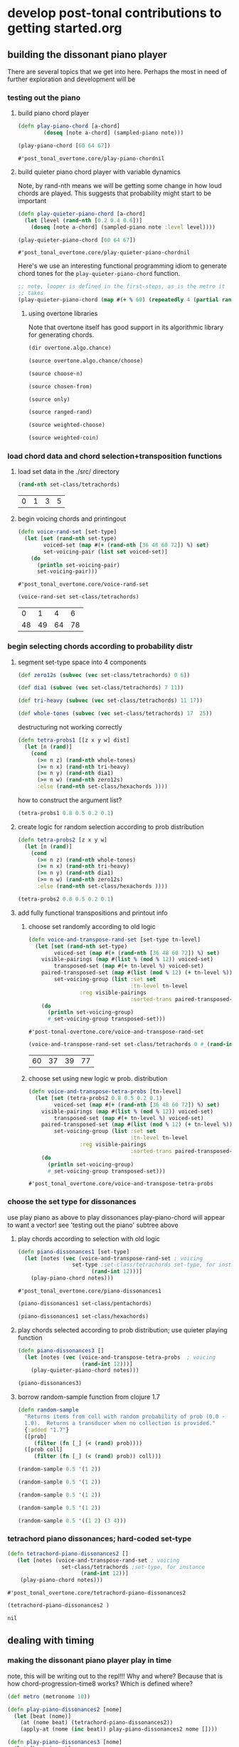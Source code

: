 * develop post-tonal contributions to getting started.org
** building the dissonant piano player
There are several topics that we get into here. Perhaps the most in
need of further exploration and development will be
*** testing out the piano
**** build piano chord player
  #+BEGIN_SRC clojure :session getting-started :tangle yes
(defn play-piano-chord [a-chord]
        (doseq [note a-chord] (sampled-piano note)))

(play-piano-chord [60 64 67])
 #+END_SRC

  #+RESULTS:
  : #'post_tonal_overtone.core/play-piano-chordnil

**** build quieter piano chord player with variable dynamics
Note, by rand-nth means we will be getting some change in how loud
chords are played. This suggests that probability might start to be important
  #+BEGIN_SRC clojure :session getting-started :tangle yes
(defn play-quieter-piano-chord [a-chord]
  (let [level (rand-nth [0.2 0.4 0.6])]
    (doseq [note a-chord] (sampled-piano note :level level))))

(play-quieter-piano-chord [60 64 67])
 #+END_SRC

  #+RESULTS:
  : #'post_tonal_overtone.core/play-quieter-piano-chordnil

Here's we use an interesting functional programming idiom to generate
chord tones for the =play-quieter-piano-chord= function. 


#+BEGIN_SRC clojure
;; note, looper is defined in the first-steps, as is the metro it
;; takes
(play-quieter-piano-chord (map #(+ % 60) (repeatedly 4 (partial rand-int 12)))))
#+END_SRC

#+RESULTS:
: nil

***** using overtone libraries
Note that overtone itself has good support in its algorithmic library
for generating chords.

#+BEGIN_SRC clojure :results output
(dir overtone.algo.chance)
#+END_SRC

#+RESULTS:
: choose
: choose-n
: chosen-from
: only
: ranged-rand
: weighted-choose
: weighted-coin

#+BEGIN_SRC clojure :results output
(source overtone.algo.chance/choose)
#+END_SRC

#+RESULTS:
: (defn choose
:   "Choose a random element from col."
:   [col]
:   (rand-nth col))

#+BEGIN_SRC clojure :results output
(source choose-n)
#+END_SRC

#+RESULTS:
: (defn choose-n
:   "Choose n random elements from col."
:   [n col]
:   (take n (shuffle col)))

#+BEGIN_SRC clojure :results output
(source chosen-from)
#+END_SRC

#+RESULTS:
: (defn chosen-from [notes]
:   (let [num-notes (count notes)]
:     (repeatedly #(get notes (rand-int num-notes)))))

#+BEGIN_SRC clojure :results output
(source only)
#+END_SRC

#+RESULTS:
: (defn only
:   "Take only the specified notes from the given phrase."
:   ([phrase notes] (only phrase notes []))
:   ([phrase notes result]
:    (if notes
:      (recur phrase
:             (next notes)
:             (conj result (get phrase (first notes))))
:      result)))

#+BEGIN_SRC clojure :results output
(source ranged-rand)
#+END_SRC

#+RESULTS:
: (defn ranged-rand
:   "Returns a random value within the specified range"
:   [min max]
:   (scale-range (rand) 0 1 min max))

#+BEGIN_SRC clojure :results output
(source weighted-choose)
#+END_SRC

#+RESULTS:
#+begin_example
(defn weighted-choose
  "Returns an element from list vals based on the corresponding
  probabilities list. The length of vals and probabilities should be
  similar and the sum of all the probabilities should be 1. It is also
  possible to pass a map of val -> prob pairs as a param.

  The following will return one of the following vals with the
  corresponding probabilities:
  1 -> 50%
  2 -> 30%
  3 -> 12.5%
  4 -> 7.5%
  (weighted-choose [1 2 3 4] [0.5 0.3 0.125 0.075])
  (weighted-choose {1 0.5, 2 0.3, 3 0.125, 4 0.075})"
  ([val-prob-map] (weighted-choose (keys val-prob-map) (vals val-prob-map)))
  ([vals probabilities]
     (when-not (= (count vals) (count probabilities))
       (throw (IllegalArgumentException. (str "Size of vals and probabilities don't match. Got "
                               (count vals)
                               " and "
                               (count probabilities)))))
     (when-not (= (reduce + probabilities) 1.0)
       (throw (IllegalArgumentException. (str "The sum of your probabilities is not 1.0"))))

     (let [paired (map vector probabilities vals)
           sorted (sort #(< (first %1) (first %2)) paired)
           summed (loop [todo sorted
                         done []
                         cumulative 0]
                    (if (empty? todo)
                      done
                      (let [f-prob (ffirst todo)
                            f-val  (second (first todo))
                            cumulative (+ cumulative f-prob)]
                        (recur (rest todo)
                               (conj done [cumulative f-val])
                               cumulative))))
           rand-num (rand)]
       (loop [summed summed]
         (when (empty? summed)
           (throw (Exception. (str "Error, Reached end of weighed choice options"))))
         (if (< rand-num (ffirst summed))
           (second (first summed))
           (recur (rest summed)))))))
#+end_example

#+BEGIN_SRC clojure :results output
(source weighted-coin)
#+END_SRC

#+RESULTS:
: (defn weighted-coin
:   "Returns true or false. Probability of true is weighted by n which
:    should be within the range 0 - 1. n will be truncated to range 0 - 1
:    if it isn't"
:   [n]
:   (let [n (float n)
:         n (if (< n 0) 0 n)
:         n (if (> n 1) 1 n)]
:     (< (rand) n)))

*** load chord data and chord selection+transposition functions
**** load set data in the ./src/ directory

  #+BEGIN_SRC clojure :session getting-started :tangle yes
(rand-nth set-class/tetrachords)
  #+END_SRC 

  #+RESULTS:
  | 0 | 1 | 3 | 5 |
**** begin voicing chords and printingout
  #+BEGIN_SRC clojure :session getting-started :tangle yes
(defn voice-rand-set [set-type]
  (let [set (rand-nth set-type)
        voiced-set (map #(+ (rand-nth [36 48 60 72]) %) set)
        set-voicing-pair (list set voiced-set)]
    (do
      (println set-voicing-pair)
      set-voicing-pair)))
  #+END_SRC

  #+RESULTS:
  : #'post_tonal_overtone.core/voice-rand-set


 #+BEGIN_SRC clojure :session getting-started :tangle yes
(voice-rand-set set-class/tetrachords)
 #+END_SRC

 #+RESULTS:
 |  0 |  1 |  4 |  6 |
 | 48 | 49 | 64 | 78 |
*** begin selecting chords according to probability distr
**** segment set-type space into 4 components
#+BEGIN_SRC clojure :session getting-started :tangle yes
(def zero12s (subvec (vec set-class/tetrachords) 0 6))

(def dia1 (subvec (vec set-class/tetrachords) 7 11))

(def tri-heavy (subvec (vec set-class/tetrachords) 11 17))

(def whole-tones (subvec (vec set-class/tetrachords) 17  25))
#+END_SRC

#+RESULTS:
: #'post_tonal_overtone.core/zero12s#'post_tonal_overtone.core/dia1#'post_tonal_overtone.core/tri-heavy#'post_tonal_overtone.core/whole-tones


destructuring not working correctly

#+COMMENT does not work! do not tangle
#+BEGIN_SRC clojure :session getting-started :tangle no
(defn tetra-probs1 [[z x y w] dist]
  (let [n (rand)]
    (cond
      (>= n z) (rand-nth whole-tones)
      (>= n x) (rand-nth tri-heavy)
      (>= n y) (rand-nth dia1)
      (>= n w) (rand-nth zero12s)
      :else (rand-nth set-class/hexachords ))))
#+END_SRC

#+RESULTS:
: #'post_tonal_overtone.core/tetra-probs1

how to construct the argument list?
#+BEGIN_SRC clojure :session getting-started :tangle yes
(tetra-probs1 0.8 0.5 0.2 0.1)
#+END_SRC

#+RESULTS:
**** create logic for random selection according to prob distribution
#+BEGIN_SRC clojure :session getting-started :tangle yes
(defn tetra-probs2 [z x y w]
  (let [n (rand)]
    (cond
      (>= n z) (rand-nth whole-tones)
      (>= n x) (rand-nth tri-heavy)
      (>= n y) (rand-nth dia1)
      (>= n w) (rand-nth zero12s)
      :else (rand-nth set-class/hexachords ))))
#+END_SRC

#+RESULTS:
: #'post_tonal_overtone.core/tetra-probs2

#+BEGIN_SRC clojure :session getting-started :tangle yes
(tetra-probs2 0.8 0.5 0.2 0.1)
#+END_SRC

#+RESULTS:
| 0 | 2 | 4 | 8 |

**** add fully functional transpositions and printout info
***** choose set randomly according to old logic
 #+BEGIN_SRC clojure :session getting-started :tangle yes
(defn voice-and-transpose-rand-set [set-type tn-level]
  (let [set (rand-nth set-type)
        voiced-set (map #(+ (rand-nth [36 48 60 72]) %) set)
	visible-pairings (map #(list % (mod % 12)) voiced-set)
        transposed-set (map #(+ tn-level %) voiced-set)
	paired-transposed-set (map #(list (mod % 12) (+ tn-level %)) (sort voiced-set))
        set-voicing-group (list :set set
                                :tn-level tn-level
				:reg visible-pairings
                                :sorted-trans paired-transposed-set)]
    (do
      (println set-voicing-group)
      #_set-voicing-group transposed-set)))
 #+END_SRC

 #+RESULTS:
 : #'post-tonal-overtone.core/voice-and-transpose-rand-set
 #+BEGIN_SRC clojure :session getting-started :tangle yes
(voice-and-transpose-rand-set set-class/tetrachords 0 #_(rand-int 12))
 #+END_SRC

 #+RESULTS:
 | 60 | 37 | 39 | 77 |

***** choose set using new logic w prob. distribution
 #+BEGIN_SRC clojure :session getting-started :tangle yes
(defn voice-and-transpose-tetra-probs [tn-level]
  (let [set (tetra-probs2 0.8 0.5 0.2 0.1)
        voiced-set (map #(+ (rand-nth [36 48 60 72]) %) set)
	visible-pairings (map #(list % (mod % 12)) voiced-set)
        transposed-set (map #(+ tn-level %) voiced-set)
	paired-transposed-set (map #(list (mod % 12) (+ tn-level %)) (sort voiced-set))
        set-voicing-group (list :set set
                                :tn-level tn-level
				:reg visible-pairings
                                :sorted-trans paired-transposed-set)]
    (do
      (println set-voicing-group)
      #_set-voicing-group transposed-set)))
 #+END_SRC

 #+RESULTS:
 : #'post_tonal_overtone.core/voice-and-transpose-tetra-probs

*** choose the set type for dissonances
use play piano as above to play dissonances
 play-piano-chord will appear to want a vector!
see 'testing out the piano' subtree above
**** play chords according to selection with old logic
 #+BEGIN_SRC clojure :session getting-started :tangle yes
(defn piano-dissonances1 [set-type]
  (let [notes (vec (voice-and-transpose-rand-set ; voicing
                 set-type ;set-class/tetrachords set-type, for instance
                       (rand-int 12)))]
    (play-piano-chord notes)))
 #+END_SRC

 #+RESULTS:
 : #'post_tonal_overtone.core/piano-dissonances1


#+BEGIN_SRC clojure :session getting-started :tangle yes
(piano-dissonances1 set-class/pentachords)
#+END_SRC

#+RESULTS:
: nil

#+BEGIN_SRC clojure :session getting-started :tangle yes
(piano-dissonances1 set-class/hexachords)
#+END_SRC

#+RESULTS:
: nil
**** play chords selected according to prob distribution; use quieter playing function
 #+BEGIN_SRC clojure :session getting-started :tangle yes
(defn piano-dissonances3 []
  (let [notes (vec (voice-and-transpose-tetra-probs  ; voicing
                    (rand-int 12)))]
    (play-quieter-piano-chord notes)))
 #+END_SRC

 #+RESULTS:

#+BEGIN_SRC clojure :session getting-started :tangle yes
(piano-dissonances3)
#+END_SRC

#+RESULTS:
: nil
**** borrow random-sample function from clojure 1.7
#+BEGIN_SRC clojure :session getting-started :tangle yes
(defn random-sample
  "Returns items from coll with random probability of prob (0.0 -
  1.0).  Returns a transducer when no collection is provided."
  {:added "1.7"}
  ([prob]
     (filter (fn [_] (< (rand) prob))))
  ([prob coll]
     (filter (fn [_] (< (rand) prob)) coll)))
#+END_SRC


#+BEGIN_SRC clojure :session getting-started :tangle yes
(random-sample 0.5 '(1 2))
#+END_SRC

#+RESULTS:
| 1 |

#+BEGIN_SRC clojure :session getting-started :tangle yes
(random-sample 0.5 '(1 2))
#+END_SRC

#+RESULTS:
| 2 |

#+BEGIN_SRC clojure :session getting-started :tangle yes
(random-sample 0.5 '(1 2))
#+END_SRC

#+RESULTS:
| 1 | 2 |

#+BEGIN_SRC clojure :session getting-started :tangle yes
(random-sample 0.5 '(1 2))
#+END_SRC

#+RESULTS:

#+BEGIN_SRC clojure :session getting-started :tangle yes
(random-sample 0.5 '((1 2) (3 4)))
#+END_SRC

#+RESULTS:
| 1 | 2 |

*** tetrachord piano dissonances; hard-coded set-type
 #+BEGIN_SRC clojure :session getting-started :tangle yes
(defn tetrachord-piano-dissonances2 []
   (let [notes (voice-and-transpose-rand-set ; voicing
                 set-class/tetrachords ;set-type, for instance
                       (rand-int 12))]
    (play-piano-chord notes)))
 #+END_SRC

 #+RESULTS:
 : #'post_tonal_overtone.core/tetrachord-piano-dissonances2

 #+BEGIN_SRC clojure :session getting-started :tangle yes
(tetrachord-piano-dissonances2 )
 #+END_SRC

 #+RESULTS:
 : nil

** dealing with timing
*** making the dissonant piano player play in time
 note, this will be writing out to the repl!!! Why and where?
 Because that is how chord-progression-time8 works? Which is defined where?

 #+BEGIN_SRC clojure :session getting-started :tangle yes
(def metro (metronome 10))

(defn play-piano-dissonances2 [nome]
  (let [beat (nome)]
    (at (nome beat) (tetrachord-piano-dissonances2))
    (apply-at (nome (inc beat)) play-piano-dissonances2 nome [])))

(defn play-piano-dissonances3 [nome]
  (let [beat (nome)]
    (at (nome beat) (piano-dissonances3))
    (apply-at (nome (inc beat)) play-piano-dissonances3 nome [])))


;(play-piano-dissonances2 metro)
(play-piano-dissonances3 metro)
 #+END_SRC

 #+RESULTS:
 : #'post_tonal_overtone.core/metro#'post_tonal_overtone.core/play-piano-dissonances2

 #+BEGIN_SRC clojure :session getting-started :tangle yes
(do (println '(0 1 2)))
 #+END_SRC

 #+RESULTS:
 : nil
